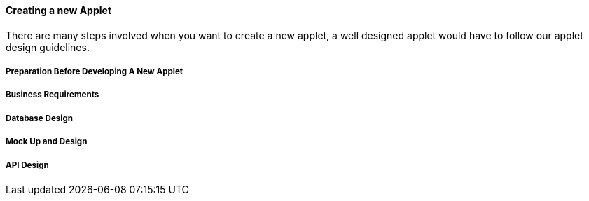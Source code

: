 [#h3_applet_dev_new_applet]
==== Creating a new Applet 

There are many steps involved when you want to create a new applet, a well designed applet would have to follow our applet design guidelines. 


[h4_applet_dev_preparation_before_developing_new_applet]
===== Preparation Before Developing A New Applet


[#h4_applet_dev_business_requirements]
===== Business Requirements

[#h4_applet_dev_database_design]
===== Database Design

[#h4_applet_dev_mockup_design]
===== Mock Up and Design


[#h4_applet_dev_api_design]
===== API Design

